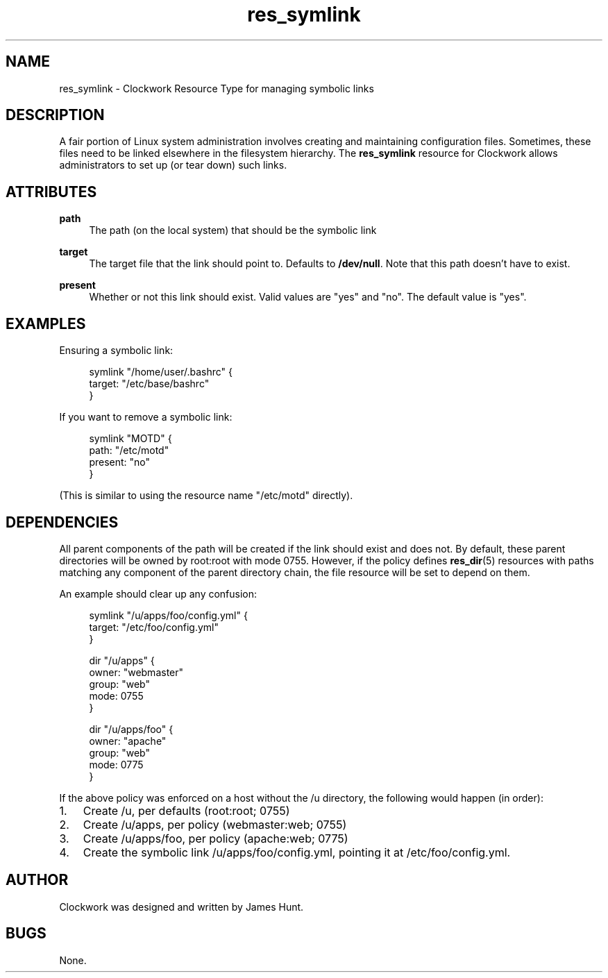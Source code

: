 \"
\"  Copyright 2011-2014 James Hunt <james@jameshunt.us>
\"
\"  This file is part of Clockwork.
\"
\"  Clockwork is free software: you can redistribute it and/or modify
\"  it under the terms of the GNU General Public License as published by
\"  the Free Software Foundation, either version 3 of the License, or
\"  (at your option) any later version.
\"
\"  Clockwork is distributed in the hope that it will be useful,
\"  but WITHOUT ANY WARRANTY; without even the implied warranty of
\"  MERCHANTABILITY or FITNESS FOR A PARTICULAR PURPOSE.  See the
\"  GNU General Public License for more details.
\"
\"  You should have received a copy of the GNU General Public License
\"  along with Clockwork.  If not, see <http://www.gnu.org/licenses/>.
\"

.TH res_symlink "5" "March 2013" "Clockwork" " Clockwork Resource Types"'"
\"----------------------------------------------------------------
.SH NAME
.PP
res_symlink \- Clockwork Resource Type for managing symbolic links

\"----------------------------------------------------------------
.SH DESCRIPTION
.PP
A fair portion of Linux system administration involves creating and
maintaining configuration files.  Sometimes, these files need to be
linked elsewhere in the filesystem hierarchy.  The \fBres_symlink\fR
resource for Clockwork allows administrators to set up (or tear down)
such links.
.PP

\"----------------------------------------------------------------
.SH ATTRIBUTES
.PP

.B path
.RS 4
The path (on the local system) that should be the symbolic link
.RE
.PP

.B target
.RS 4
The target file that the link should point to.  Defaults to
\fB/dev/null\fR.  Note that this path doesn't have to exist.
.RE

.B present
.RS 4
Whether or not this link should exist.  Valid values are
"yes" and "no".  The default value is "yes".
.RE

\"----------------------------------------------------------------
.SH EXAMPLES
.PP
Ensuring a symbolic link:
.PP
.RS 4
.nf
symlink "/home/user/.bashrc" {
    target: "/etc/base/bashrc"
}
.fi
.RE
.PP
If you want to remove a symbolic link:
.PP
.RS 4
.nf
symlink "MOTD" {
    path: "/etc/motd"
    present: "no"
}
.fi
.RE
.PP
(This is similar to using the resource name "/etc/motd" directly).
.PP

\"----------------------------------------------------------------
.SH DEPENDENCIES
.PP
All parent components of the path will be created if the link
should exist and does not.  By default, these parent directories
will be owned by root:root with mode 0755.  However, if the policy
defines \fBres_dir\fR(5) resources with paths matching any component
of the parent directory chain, the file resource will be set to
depend on them.
.PP
An example should clear up any confusion:
.PP
.RS 4
.nf
symlink "/u/apps/foo/config.yml" {
    target: "/etc/foo/config.yml"
}

dir "/u/apps" {
    owner: "webmaster"
    group: "web"
    mode:  0755
}

dir "/u/apps/foo" {
    owner: "apache"
    group: "web"
    mode:  0775
}
.fi
.RE
.PP
If the above policy was enforced on a host without the /u directory,
the following would happen (in order):
.PP
.IP 1. 3
Create /u, per defaults (root:root; 0755)
.IP 2.
Create /u/apps, per policy (webmaster:web; 0755)
.IP 3.
Create /u/apps/foo, per policy (apache:web; 0775)
.IP 4.
Create the symbolic link /u/apps/foo/config.yml, pointing it at
/etc/foo/config.yml.

\"----------------------------------------------------------------
.SH AUTHOR
.PP
Clockwork was designed and written by James Hunt.

\"----------------------------------------------------------------
.SH BUGS
.PP
None.
